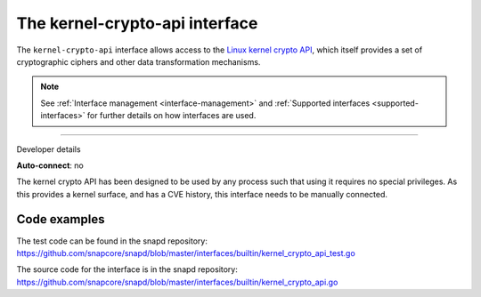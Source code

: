 .. 26503.md

.. _the-kernel-crypto-api-interface:

The kernel-crypto-api interface
===============================

The ``kernel-crypto-api`` interface allows access to the `Linux kernel crypto API <https://www.kernel.org/doc/html/v4.11/crypto/index.html>`__, which itself provides a set of cryptographic ciphers and other data transformation mechanisms.

.. note::


          See :ref:`Interface management <interface-management>` and :ref:`Supported interfaces <supported-interfaces>` for further details on how interfaces are used.

--------------

.. raw:: html

   <h2 id="the-kernel-crypto-api-interface-heading--dev-details">

Developer details

.. raw:: html

   </h2>

**Auto-connect**: no

The kernel crypto API has been designed to be used by any process such that using it requires no special privileges. As this provides a kernel surface, and has a CVE history, this interface needs to be manually connected.

Code examples
-------------

The test code can be found in the snapd repository: https://github.com/snapcore/snapd/blob/master/interfaces/builtin/kernel_crypto_api_test.go

The source code for the interface is in the snapd repository: https://github.com/snapcore/snapd/blob/master/interfaces/builtin/kernel_crypto_api.go
